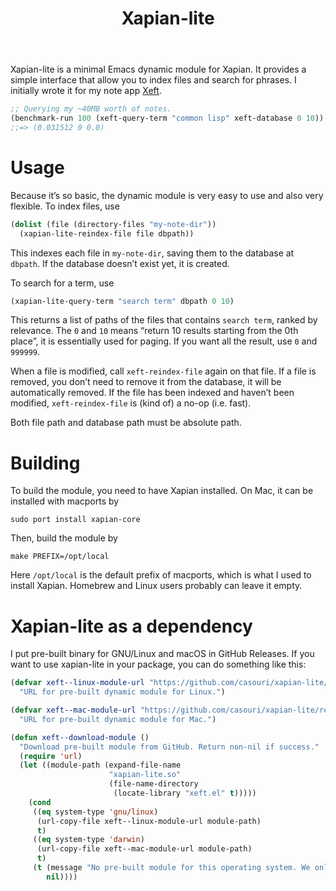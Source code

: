 #+TITLE: Xapian-lite

Xapian-lite is a minimal Emacs dynamic module for Xapian. It provides
a simple interface that allow you to index files and search for
phrases. I initially wrote it for my note app [[https://github.com/casouri/xeft][Xeft]].

#+begin_src emacs-lisp
;; Querying my ~40MB worth of notes.
(benchmark-run 100 (xeft-query-term "common lisp" xeft-database 0 10))
;;=> (0.031512 0 0.0)
#+end_src

* Usage

Because it’s so basic, the dynamic module is very easy to use and
also very flexible. To index files, use

#+begin_src emacs-lisp
(dolist (file (directory-files "my-note-dir"))
  (xapian-lite-reindex-file file dbpath))
#+end_src

This indexes each file in ~my-note-dir~, saving them to the database
at ~dbpath~. If the database doesn’t exist yet, it is created.

To search for a term, use

#+begin_src emacs-lisp
(xapian-lite-query-term "search term" dbpath 0 10)
#+end_src

This returns a list of paths of the files that contains ~search term~,
ranked by relevance. The ~0~ and ~10~ means “return 10 results
starting from the 0th place”, it is essentially used for paging. If
you want all the result, use ~0~ and ~999999~.

When a file is modified, call ~xeft-reindex-file~ again on that file.
If a file is removed, you don’t need to remove it from the database,
it will be automatically removed. If the file has been indexed and
haven’t been modified, ~xeft-reindex-file~ is (kind of) a no-op (i.e.
fast).

Both file path and database path must be absolute path.

* Building

To build the module, you need to have Xapian installed. On Mac, it can
be installed with macports by

#+begin_src shell
sudo port install xapian-core
#+end_src

Then, build the module by

#+begin_src shell
make PREFIX=/opt/local
#+end_src

Here ~/opt/local~ is the default prefix of macports, which is what I
used to install Xapian. Homebrew and Linux users probably can leave it
empty.

* Xapian-lite as a dependency

I put pre-built binary for GNU/Linux and macOS in GitHub Releases. If you want to use xapian-lite in your package, you can do something like this:

#+begin_src emacs-lisp
(defvar xeft--linux-module-url "https://github.com/casouri/xapian-lite/releases/download/v1.0/xapian-lite-amd64-linux.so"
  "URL for pre-built dynamic module for Linux.")

(defvar xeft--mac-module-url "https://github.com/casouri/xapian-lite/releases/download/v1.0/xapian-lite-amd64-mac.dylib"
  "URL for pre-built dynamic module for Mac.")

(defun xeft--download-module ()
  "Download pre-built module from GitHub. Return non-nil if success."
  (require 'url)
  (let ((module-path (expand-file-name
                      "xapian-lite.so"
                      (file-name-directory
                       (locate-library "xeft.el" t)))))
    (cond
     ((eq system-type 'gnu/linux)
      (url-copy-file xeft--linux-module-url module-path)
      t)
     ((eq system-type 'darwin)
      (url-copy-file xeft--mac-module-url module-path)
      t)
     (t (message "No pre-built module for this operating system. We only have them for GNU/Linux and macOS")
        nil))))
#+end_src
